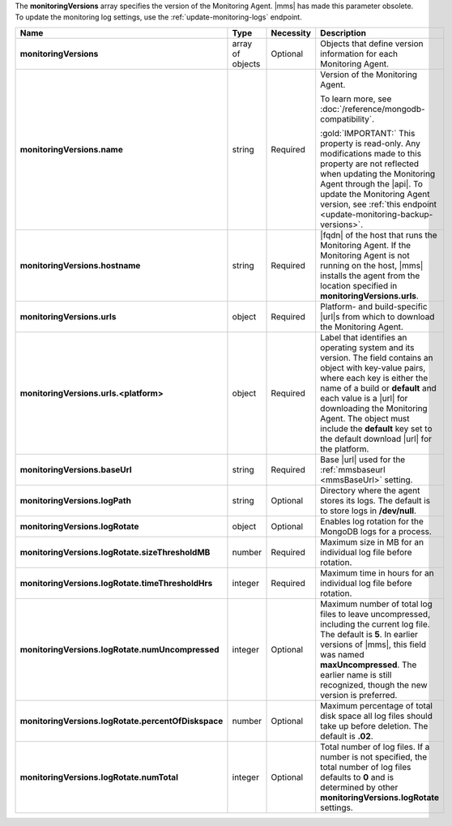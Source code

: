 The **monitoringVersions** array specifies the version of the
Monitoring Agent. |mms| has made this parameter obsolete. To update the
monitoring log settings, use the :ref:`update-monitoring-logs`
endpoint.

.. code-block:: json
   :linenos:

   "monitoringVersions" : [
     {
       "name" : "<string>",
       "hostname" : "<string>",
       "urls" : {
         "<platform1>" : {
           "<build1>" : "<string>",
           ...,
           "default" : "<string>"
         },
         ...
       },
       "baseUrl" : "<string>",
       "logPath" : "<string>",
       "logRotate" : {
         "sizeThresholdMB" : <number>,
         "timeThresholdHrs" : <integer>,
         "numUncompressed": <integer>,
         "percentOfDiskspace" : <number>,
         "numTotal" : <integer>
       }
     },
     ...
   ]

.. list-table::
   :widths: 20 14 11 55
   :header-rows: 1
   :stub-columns: 1

   * - Name
     - Type
     - Necessity
     - Description

   * - monitoringVersions
     - array of objects
     - Optional
     - Objects that define version information for each Monitoring
       Agent.

   * - monitoringVersions.name
     - string
     - Required
     - Version of the Monitoring Agent.
     
       To learn more, see :doc:`/reference/mongodb-compatibility`.

       :gold:`IMPORTANT:` This property is read-only. Any modifications
       made to this property are not reflected when updating the
       Monitoring Agent through the |api|. To update the Monitoring
       Agent version, see
       :ref:`this endpoint <update-monitoring-backup-versions>`.

   * - monitoringVersions.hostname
     - string
     - Required
     - |fqdn| of the host that runs the Monitoring Agent. If the
       Monitoring Agent is not running on the host, |mms| installs the
       agent from the location specified in
       **monitoringVersions.urls**.

   * - monitoringVersions.urls
     - object
     - Required
     - Platform- and build-specific |url|\s from which to download
       the Monitoring Agent.

   * - monitoringVersions.urls.<platform>
     - object
     - Required
     - Label that identifies an operating system and its version. The
       field contains an object with key-value pairs, where each key is
       either the name of a build or **default** and each value is a
       |url| for downloading the Monitoring Agent. The object must
       include the **default** key set to the default download |url|
       for the platform.

   * - monitoringVersions.baseUrl
     - string
     - Required
     - Base |url| used for the :ref:`mmsbaseurl <mmsBaseUrl>` setting.

   * - monitoringVersions.logPath
     - string
     - Optional
     - Directory where the agent stores its logs. The
       default is to store logs in **/dev/null**.

   * - monitoringVersions.logRotate
     - object
     - Optional
     - Enables log rotation for the MongoDB logs for a
       process.

   * - monitoringVersions.logRotate.sizeThresholdMB
     - number
     - Required
     - Maximum size in MB for an individual log file before rotation.

   * - monitoringVersions.logRotate.timeThresholdHrs
     - integer
     - Required
     - Maximum time in hours for an individual log file before
       rotation.

   * - monitoringVersions.logRotate.numUncompressed
     - integer
     - Optional
     - Maximum number of total log files to leave uncompressed,
       including the current log file. The default is **5**. In earlier
       versions of |mms|, this field was named **maxUncompressed**. The
       earlier name is still recognized, though the new version is
       preferred.

   * - monitoringVersions.logRotate.percentOfDiskspace
     - number
     - Optional
     - Maximum percentage of total disk space all log
       files should take up before deletion. The default is **.02**.

   * - monitoringVersions.logRotate.numTotal
     - integer
     - Optional
     - Total number of log files. If a number is not
       specified, the total number of log files defaults to **0** and
       is determined by other **monitoringVersions.logRotate**
       settings.
